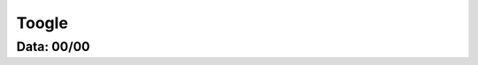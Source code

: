 ===========================
Toogle
===========================

---------------
Data: 00/00
---------------
